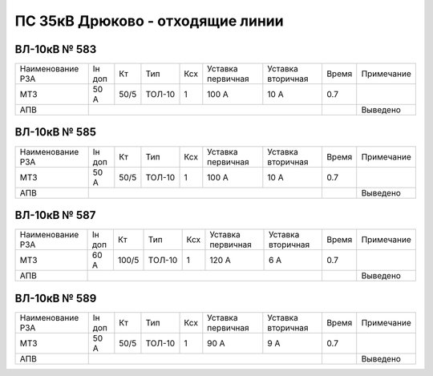 ПС 35кВ Дрюково - отходящие линии
~~~~~~~~~~~~~~~~~~~~~~~~~~~~~~~~~

ВЛ-10кВ № 583
"""""""""""""

+----------------+------+----+------+---+---------+---------+-----+-------------+
|Наименование РЗА|Iн доп| Кт | Тип  |Ксх|Уставка  |Уставка  |Время|Примечание   |
|                |      |    |      |   |первичная|вторичная|     |             |
+----------------+------+----+------+---+---------+---------+-----+-------------+
| МТЗ            |50 А  |50/5|ТОЛ-10| 1 | 100 А   | 10 А    | 0.7 |             |
+----------------+------+----+------+---+---------+---------+-----+-------------+
| АПВ            |                                          |     | Выведено    |
+----------------+------------------------------------------+-----+-------------+

ВЛ-10кВ № 585
"""""""""""""

+----------------+------+----+------+---+---------+---------+-----+-------------+
|Наименование РЗА|Iн доп| Кт | Тип  |Ксх|Уставка  |Уставка  |Время|Примечание   |
|                |      |    |      |   |первичная|вторичная|     |             |
+----------------+------+----+------+---+---------+---------+-----+-------------+
| МТЗ            |50 А  |50/5|ТОЛ-10| 1 | 100 А   | 10 А    | 0.7 |             |
+----------------+------+----+------+---+---------+---------+-----+-------------+
| АПВ            |                                          |     | Выведено    |
+----------------+------------------------------------------+-----+-------------+

ВЛ-10кВ № 587
"""""""""""""

+----------------+------+-----+------+---+---------+---------+-----+------------+
|Наименование РЗА|Iн доп| Кт  | Тип  |Ксх|Уставка  |Уставка  |Время|Примечание  |
|                |      |     |      |   |первичная|вторичная|     |            |
+----------------+------+-----+------+---+---------+---------+-----+------------+
| МТЗ            |60 А  |100/5|ТОЛ-10| 1 | 120 А   | 6 А     | 0.7 |            |
+----------------+------+-----+------+---+---------+---------+-----+------------+
| АПВ            |                                           |     | Выведено   |
+----------------+-------------------------------------------+-----+------------+

ВЛ-10кВ № 589
"""""""""""""

+----------------+------+----+------+---+---------+---------+-----+-------------+
|Наименование РЗА|Iн доп| Кт | Тип  |Ксх|Уставка  |Уставка  |Время|Примечание   |
|                |      |    |      |   |первичная|вторичная|     |             |
+----------------+------+----+------+---+---------+---------+-----+-------------+
| МТЗ            |50 А  |50/5|ТОЛ-10| 1 | 90 А    | 9 А     | 0.7 |             |
+----------------+------+----+------+---+---------+---------+-----+-------------+
| АПВ            |                                          |     | Выведено    |
+----------------+------------------------------------------+-----+-------------+